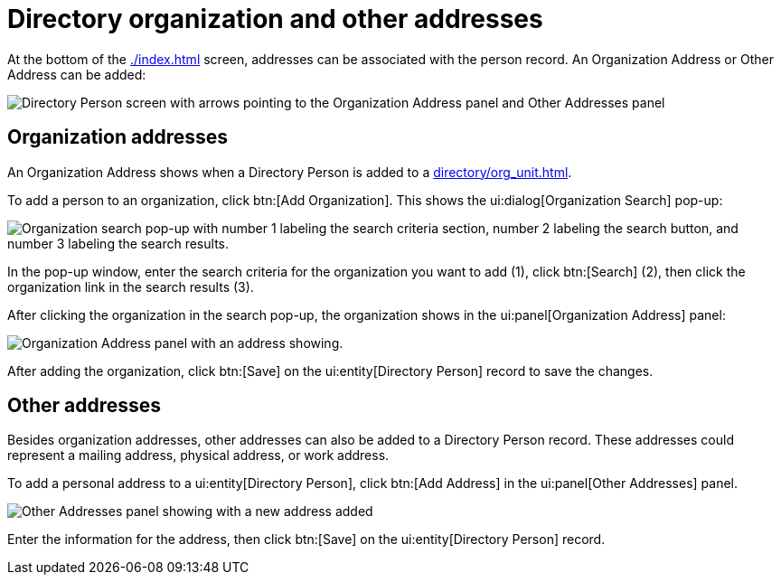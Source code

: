 // vim: tw=0 ai et ts=2 sw=2
= Directory organization and other addresses

At the bottom of the xref:./index.adoc[] screen, addresses can be associated with the person record.
An Organization Address or Other Address can be added:

image::directory/organization-and-other-addresses.png[Directory Person screen with arrows pointing to the Organization Address panel and Other Addresses panel]


== Organization addresses

An Organization Address shows when a Directory Person is added to a xref:directory/org_unit.adoc[].

To add a person to an organization, click btn:[Add Organization].
This shows the ui:dialog[Organization Search] pop-up:

image::directory/organization-address-search.png["Organization search pop-up with number 1 labeling the search criteria section, number 2 labeling the search button, and number 3 labeling the search results."]

In the pop-up window, enter the search criteria for the organization you want to add (1), click btn:[Search] (2), then click the organization link in the search results (3).

After clicking the organization in the search pop-up, the organization shows in the ui:panel[Organization Address] panel:

image::directory/organization-address.png[Organization Address panel with an address showing.]

After adding the organization, click btn:[Save] on the ui:entity[Directory Person] record to save the changes.


== Other addresses

Besides organization addresses, other addresses can also be added to a Directory Person record.
These addresses could represent a mailing address, physical address, or work address.

To add a personal address to a ui:entity[Directory Person], click btn:[Add Address] in the ui:panel[Other Addresses] panel.

image::directory/other-address.png[Other Addresses panel showing with a new address added]

Enter the information for the address, then click btn:[Save] on the ui:entity[Directory Person] record.
